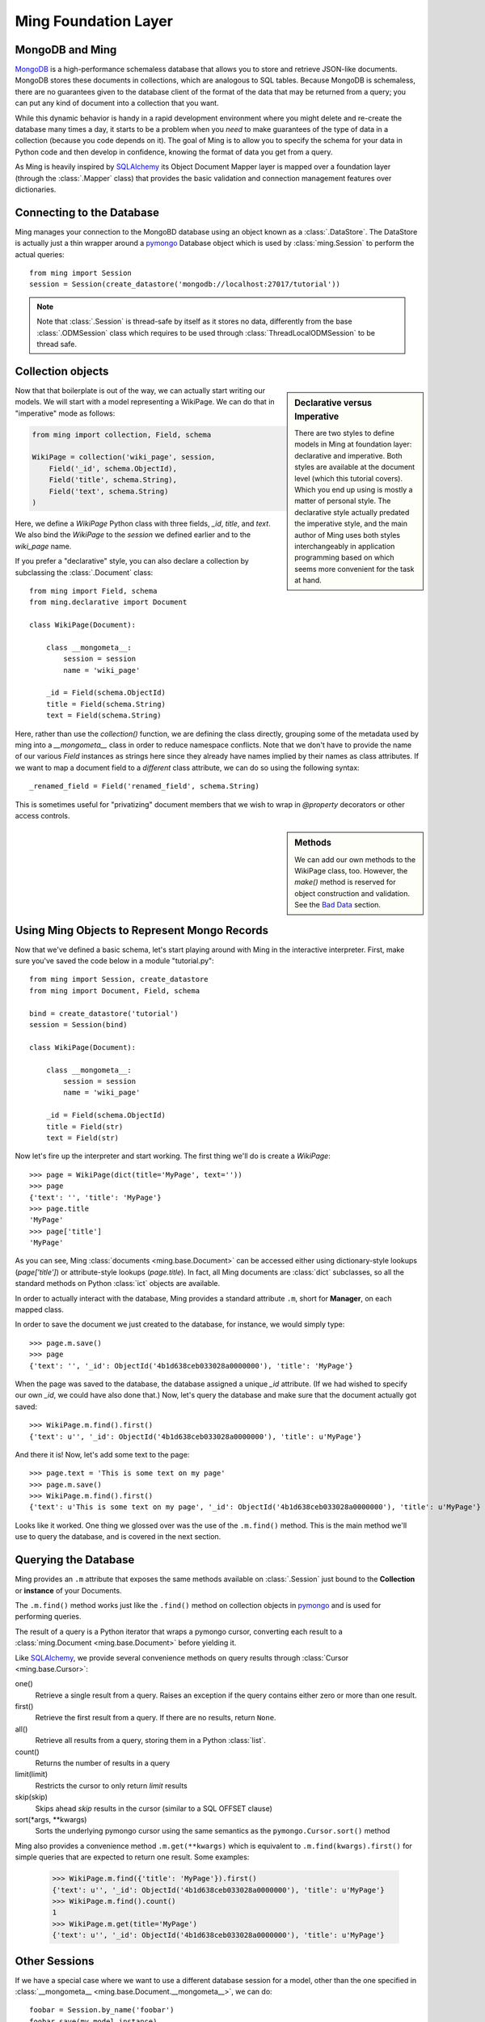 .. _ming_baselevel:

=====================
Ming Foundation Layer
=====================

MongoDB and Ming
================

MongoDB_ is a high-performance schemaless database that allows you to store and
retrieve JSON-like documents.  MongoDB stores these documents in collections,
which are analogous to SQL tables.  Because MongoDB is schemaless, there are no
guarantees given to the database client of the format of the data that may be
returned from a query; you can put any kind of document into a collection that
you want.

While this dynamic behavior is handy in a rapid development environment where you
might delete and re-create the database many times a day, it starts to be a
problem when you *need* to make guarantees of the type of data in a collection
(because you code depends on it).  The goal of Ming is to allow you to specify
the schema for your data in Python code and then develop in confidence, knowing
the format of data you get from a query.

As Ming is heavily inspired by `SQLAlchemy`_ its Object Document Mapper layer
is mapped over a foundation layer (through the :class:`.Mapper` class) that
provides the basic validation and connection management features over dictionaries.

Connecting to the Database
==========================

Ming manages your connection to the MongoBD database using an object known as a
:class:`.DataStore`.  The DataStore is actually just a thin wrapper around a pymongo_
Database object which is used by :class:`ming.Session` to perform the actual
queries::

    from ming import Session
    session = Session(create_datastore('mongodb://localhost:27017/tutorial'))

.. note::

    Note that :class:`.Session` is thread-safe by itself as it stores no data,
    differently from the base :class:`.ODMSession` class which requires to be
    used through :class:`ThreadLocalODMSession` to be thread safe.

Collection objects
==================

.. sidebar:: Declarative versus Imperative

   There are two styles to define models in Ming at foundation layer: declarative and
   imperative. Both styles are available at the document level (which this tutorial covers).
   Which you end up using is mostly a matter of personal style.
   The declarative style actually predated the imperative style, and the main author
   of Ming uses both styles interchangeably in application programming based on which
   seems more convenient for the task at hand.

Now that that boilerplate is out of the way, we can actually start writing our
models.  We will start with a model representing a WikiPage. We can do that in
"imperative" mode as follows:

.. code-block:: python

    from ming import collection, Field, schema

    WikiPage = collection('wiki_page', session,
        Field('_id', schema.ObjectId),
        Field('title', schema.String),
        Field('text', schema.String)
    )

Here, we define a `WikiPage` Python class with three fields, `_id`, `title`, and
`text`.  We also bind the `WikiPage` to the `session` we defined earlier and to
the `wiki_page` name.

If you prefer a "declarative" style, you can also declare a collection by subclassing
the :class:`.Document` class::

    from ming import Field, schema
    from ming.declarative import Document

    class WikiPage(Document):

        class __mongometa__:
            session = session
            name = 'wiki_page'

        _id = Field(schema.ObjectId)
        title = Field(schema.String)
        text = Field(schema.String)

Here, rather than use the `collection()` function, we are defining the class
directly, grouping some of the metadata used by ming into a `__mongometa__` class
in order to reduce namespace conflicts. Note that we don't have to provide the
name of our various `Field` instances as strings here since they already have
names implied by their names as class attributes. If we want to map a document field
to a *different* class attribute, we can do so using the following syntax::

    _renamed_field = Field('renamed_field', schema.String)

This is sometimes useful for "privatizing" document members that we wish to wrap
in `@property` decorators or other access controls.

.. sidebar:: Methods

    We can add our own methods to the WikiPage class, too.  However, the `make()`
    method is reserved for object construction and validation.
    See the `Bad Data`_ section.

Using Ming Objects to Represent Mongo Records
=============================================

Now that we've defined a basic schema, let's start playing around with Ming in
the interactive interpreter.  First, make sure you've saved the code below in a
module "tutorial.py"::

    from ming import Session, create_datastore
    from ming import Document, Field, schema

    bind = create_datastore('tutorial')
    session = Session(bind)

    class WikiPage(Document):

        class __mongometa__:
            session = session
            name = 'wiki_page'

        _id = Field(schema.ObjectId)
        title = Field(str)
        text = Field(str)

Now let's fire up the interpreter and start working.  The first thing we'll do is
create a `WikiPage`::

    >>> page = WikiPage(dict(title='MyPage', text=''))
    >>> page
    {'text': '', 'title': 'MyPage'}
    >>> page.title
    'MyPage'
    >>> page['title']
    'MyPage'

As you can see, Ming :class:`documents <ming.base.Document>` can be accessed
either using dictionary-style lookups (`page['title']`) or attribute-style
lookups (`page.title`).  
In fact, all Ming documents are :class:`dict` subclasses, so all the standard
methods on Python :class:`ict` objects  are available.

In order to actually interact with the database, Ming provides a standard
attribute ``.m``, short for **Manager**, on each mapped class.

In order to save the document we just created to the database,
for instance, we would simply type::

    >>> page.m.save()
    >>> page
    {'text': '', '_id': ObjectId('4b1d638ceb033028a0000000'), 'title': 'MyPage'}

When the page was saved to the database, the database assigned a unique `_id`
attribute.  (If we had wished to specify our own `_id`, we could have also done
that.)  Now, let's query the database and make sure that the document actually
got saved::

    >>> WikiPage.m.find().first()
    {'text': u'', '_id': ObjectId('4b1d638ceb033028a0000000'), 'title': u'MyPage'}

And there it is!  Now, let's add some text to the page::

    >>> page.text = 'This is some text on my page'
    >>> page.m.save()
    >>> WikiPage.m.find().first()
    {'text': u'This is some text on my page', '_id': ObjectId('4b1d638ceb033028a0000000'), 'title': u'MyPage'}

Looks like it worked.  One thing we glossed over was the use of the ``.m.find()``
method.  This is the main method we'll use to query the database, and is covered
in the next section.

Querying the Database
=====================

Ming provides an ``.m`` attribute that exposes the same methods available on
:class:`.Session` just bound to the **Collection** or **instance** of your Documents.

The ``.m.find()`` method works just like the ``.find()`` method on collection
objects in pymongo_ and is used for performing queries.

The result of a query is a Python iterator that wraps a pymongo cursor,
converting each result to a :class:`ming.Document <ming.base.Document>` before
yielding it.

Like SQLAlchemy_, we provide several convenience methods on query results
through :class:`Cursor <ming.base.Cursor>`:

one()
  Retrieve a single result from a query.  Raises an exception if the query
  contains either zero or more than one result.
first()
  Retrieve the first result from a query.  If there are no results, return
  ``None``.
all()
  Retrieve all results from a query, storing them in a Python :class:`list`.
count()
  Returns the number of results in a query
limit(limit)
  Restricts the cursor to only return `limit` results
skip(skip)
  Skips ahead `skip` results in the cursor (similar to a SQL OFFSET clause)
sort(\*args, \*\*kwargs)
  Sorts the underlying pymongo cursor using the same semantics as the
  ``pymongo.Cursor.sort()`` method

Ming also provides a convenience method ``.m.get(**kwargs)`` which is equivalent to
``.m.find(kwargs).first()`` for simple queries that are expected to return one
result.  
Some examples: 

    >>> WikiPage.m.find({'title': 'MyPage'}).first()
    {'text': u'', '_id': ObjectId('4b1d638ceb033028a0000000'), 'title': u'MyPage'}
    >>> WikiPage.m.find().count()
    1
    >>> WikiPage.m.get(title='MyPage')
    {'text': u'', '_id': ObjectId('4b1d638ceb033028a0000000'), 'title': u'MyPage'}

Other Sessions
==============

If we have a special case where we want to use a different database session for a model,
other than the one specified in :class:`__mongometa__
<ming.base.Document.__mongometa__>`, we can do::

    foobar = Session.by_name('foobar')
    foobar.save(my_model_instance)

or::

    foobar = Session.by_name('foobar')
    my_model_instance.m(foobar).save()

This could be useful if you have a database session that is connected to a master server,
and another one that is used for the slave (readonly).

Bad Data
========

.. sidebar:: Schema Validation

   Ming documents are validated at certain points in their life cycle.  (Validation
   is where the schema is enforced on the document.)  Generally, schema validation
   occurs when saving the document to the database or when loading it from the
   database.  Additionally, validation is performed when the document is created
   using the `.make()` method.

So what about the schema?  So far, we haven't seen any evidence that Ming is
doing anything with the schema information at all.  Well, the first way that Ming
helps us is by making sure we don't specify values for properties that are not
defined in the object::

    >>> page = tutorial.WikiPage(dict(title='MyPage', text='', fooBar=''))
    >>> page
    {'fooBar': '', 'text': '', 'title': 'MyPage'}
    >>> page.m.save()
    Traceback (most recent call last):
      ...
    formencode.api.Invalid: <class 'tutorial.WikiPage'>:
        Extra keys: set(['fooBar'])

OK, that's nice and all, but wouldn't it be nicer if we could be warned at
creation time?  
Ming provides a convenice method :meth:`make() <ming.base.Document.make>` on the
:class:`ming.Document <ming.base.Document>` with just such behavior::

    >>> page = tutorial.WikiPage.make(dict(title='MyPage', text='', fooBar=''))
    Traceback (most recent call last):
      ...
    formencode.api.Invalid: <class 'tutorial.WikiPage'>:
        Extra keys: set(['fooBar'])

We can also provide default values for properties via the `if_missing` parameter
on a :class:`Field <ming.base.Field>`.  
Change the definition of the `text` property in `tutorial.py` to read::

    text = Field(str, if_missing='')

Now if we restart the interpreter (or reload the tutorial module), we can do the
following::

    >>> page = tutorial.WikiPage.make(dict(title='MyPage'))
    >>> page
    {'text': '', 'title': 'MyPage'}

Ming also supports supplying a callable as an if_missing value so you could put
the creation date in a WikiPage like this::

    from datetime import datetime

    ...

    creation_date = Field(datetime, if_missing=datetime.utcnow)


.. _MongoDB: http://www.mongodb.org/
.. _virtualenv: http://pypi.python.org/pypi/virtualenv
.. _SQLAlchemy: http://www.sqlalchemy.org/
.. _pymongo: http://api.mongodb.org/python/current/api/
.. _Ming: http://sf.net/projects/merciless
